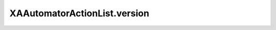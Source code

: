 XAAutomatorActionList.version
=============================

.. automethod:: PyXA.apps.Automator.XAAutomatorActionList.version
